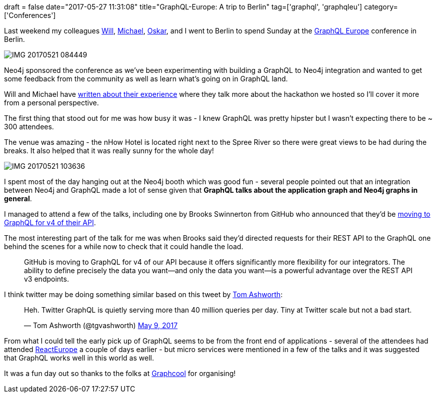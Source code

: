 +++
draft = false
date="2017-05-27 11:31:08"
title="GraphQL-Europe: A trip to Berlin"
tag=['graphql', 'graphqleu']
category=['Conferences']
+++

Last weekend my colleagues https://twitter.com/lyonwj?lang=en[Will], https://twitter.com/mesirii?lang=en[Michael], https://twitter.com/oskarhane?lang=en[Oskar], and I went to Berlin to spend Sunday at the https://graphql-europe.org/[GraphQL Europe] conference in Berlin.

image::{{<siteurl>}}/uploads/2017/05/IMG_20170521_084449.jpg[IMG 20170521 084449]

Neo4j sponsored the conference as we've been experimenting with building a GraphQL to Neo4j integration and wanted to get some feedback from the community as well as learn what's going on in GraphQL land.

Will and Michael have https://neo4j.com/blog/graphql-neo4j-graph-database-integration/[written about their experience] where they talk more about the hackathon we hosted so I'll cover it more from a personal perspective.

The first thing that stood out for me was how busy it was - I knew GraphQL was pretty hipster but I wasn't expecting there to be ~ 300 attendees.

The venue was amazing - the nHow Hotel is located right next to the Spree River so there were great views to be had during the breaks. It also helped that it was really sunny for the whole day!

image::{{<siteurl>}}/uploads/2017/05/IMG_20170521_103636.jpg[IMG 20170521 103636]

I spent most of the day hanging out at the Neo4j booth which was good fun - several people pointed out that an integration between Neo4j and GraphQL made a lot of sense given that *GraphQL talks about the application graph and Neo4j graphs in general*.

I managed to attend a few of the talks, including one by Brooks Swinnerton from GitHub who announced that they'd be https://developer.github.com/v4/[moving to GraphQL for v4 of their API].

The most interesting part of the talk for me was when Brooks said they'd directed requests for their REST API to the GraphQL one behind the scenes for a while now to check that it could handle the load.

____
GitHub is moving to GraphQL for v4 of our API because it offers significantly more flexibility for our integrators. The ability to define precisely the data you want--and only the data you want--is a powerful advantage over the REST API v3 endpoints.
____

I think twitter may be doing something similar based on this tweet by https://twitter.com/tgvashworth[Tom Ashworth]:

++++
<blockquote class="twitter-tweet"><p lang="en" dir="ltr">Heh. Twitter GraphQL is quietly serving more than 40 million queries per day. Tiny at Twitter scale but not a bad start.</p>&mdash; Tom Ashworth (@tgvashworth) <a href="https://twitter.com/tgvashworth/status/862049341472522240?ref_src=twsrc%5Etfw">May 9, 2017</a></blockquote> <script async src="https://platform.twitter.com/widgets.js" charset="utf-8"></script>
++++

From what I could tell the early pick up of GraphQL seems to be from the front end of applications - several of the attendees had attended https://www.react-europe.org/[ReactEurope] a couple of days earlier - but micro services were mentioned in a few of the talks and it was suggested that GraphQL works well in this world as well.

It was a fun day out so thanks to the folks at https://www.graph.cool/[Graphcool] for organising!
